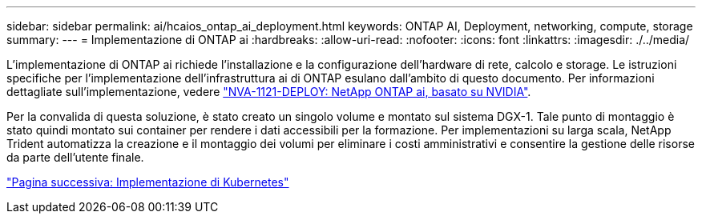 ---
sidebar: sidebar 
permalink: ai/hcaios_ontap_ai_deployment.html 
keywords: ONTAP AI, Deployment, networking, compute, storage 
summary:  
---
= Implementazione di ONTAP ai
:hardbreaks:
:allow-uri-read: 
:nofooter: 
:icons: font
:linkattrs: 
:imagesdir: ./../media/


[role="lead"]
L'implementazione di ONTAP ai richiede l'installazione e la configurazione dell'hardware di rete, calcolo e storage. Le istruzioni specifiche per l'implementazione dell'infrastruttura ai di ONTAP esulano dall'ambito di questo documento. Per informazioni dettagliate sull'implementazione, vedere https://www.netapp.com/us/media/nva-1121-deploy.pdf["NVA-1121-DEPLOY: NetApp ONTAP ai, basato su NVIDIA"^].

Per la convalida di questa soluzione, è stato creato un singolo volume e montato sul sistema DGX-1. Tale punto di montaggio è stato quindi montato sui container per rendere i dati accessibili per la formazione. Per implementazioni su larga scala, NetApp Trident automatizza la creazione e il montaggio dei volumi per eliminare i costi amministrativi e consentire la gestione delle risorse da parte dell'utente finale.

link:hcaios_kubernetes_deployment.html["Pagina successiva: Implementazione di Kubernetes"]
